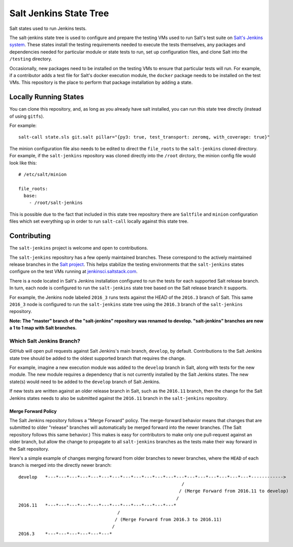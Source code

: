 =======================
Salt Jenkins State Tree
=======================

|build|

Salt states used to run Jenkins tests.

The salt-jenkins state tree is used to configure and prepare the testing VMs used to run Salt's test suite on
`Salt's Jenkins system`_. These states install the testing requirements needed
to execute the tests themselves, any packages and dependencies needed for particular module or state tests to
run, set up configuration files, and clone Salt into the ``/testing`` directory.

Occasionally, new packages need to be installed on the testing VMs to ensure that particular tests will run.
For example, if a contributor adds a test file for Salt's docker execution module, the ``docker`` package needs
to be installed on the test VMs. This repository is the place to perform that package installation by adding
a state.


Locally Running States
======================

You can clone this repository, and, as long as you already have salt installed, you can run this state tree
directly (instead of using ``gitfs``).

For example::

    salt-call state.sls git.salt pillar="{py3: true, test_transport: zeromq, with_coverage: true}"

The minion configuration file also needs to be edited to direct the ``file_roots`` to the ``salt-jenkins`` cloned
directory. For example, if the ``salt-jenkins`` repository was cloned directly into the ``/root`` dirctory, the
minion config file would look like this::

    # /etc/salt/minion

    file_roots:
      base:
        - /root/salt-jenkins

This is possible due to the fact that included in this state tree repository there are ``Saltfile`` and ``minion``
configuration files which set everything up in order to run ``salt-call`` locally against this state tree.


Contributing
============

The ``salt-jenkins`` project is welcome and open to contributions.

The ``salt-jenkins`` repository has a few openly maintained branches. These correspond to the actively maintained
release branches in the `Salt project`_. This helps stabilize the testing
environments that the ``salt-jenkins`` states configure on the test VMs running at
`jenkinsci.saltstack.com`_.

There is a node located in Salt's Jenkins installation configured to run the tests for each supported Salt
release branch. In turn, each node is configured to run the ``salt-jenkins`` state tree based on the Salt release
branch it supports.

For example, the Jenkins node labeled ``2016_3`` runs tests against the HEAD of the ``2016.3`` branch of Salt. This
same ``2016_3`` node is configured to run the ``salt-jenkins`` state tree using the ``2016.3`` branch of the
``salt-jenkins`` repository.

**Note: The "master" branch of the "salt-jenkins" repository was renamed to develop. "salt-jenkins" branches are now
a 1 to 1 map with Salt branches.**

Which Salt Jenkins Branch?
--------------------------

GitHub will open pull requests against Salt Jenkins's main branch, ``develop``, by default. Contributions to the
Salt Jenkins state tree should be added to the oldest supported branch that requires the change.

For example, imagine a new execution module was added to the ``develop`` branch in Salt, along with tests for
the new module. The new module requires a dependency that is not currently installed by the Salt Jenkins
states. The new state(s) would need to be added to the ``develop`` branch of Salt Jenkins.

If new tests are written against an older release branch in Salt, such as the ``2016.11`` branch, then the
change for the Salt Jenkins states needs to also be submitted against the ``2016.11`` branch in the
``salt-jenkins`` repository.

Merge Forward Policy
~~~~~~~~~~~~~~~~~~~~

The Salt Jenkins repository follows a "Merge Forward" policy. The merge-forward behavior means that changes
that are submitted to older "release" branches will automatically be merged forward into the newer branches.
(The Salt repository follows this same behavior.) This makes is easy for contributors to make only one
pull-request against an older branch, but allow the change to propagate to all ``salt-jenkins`` branches as the
tests make their way forward in the Salt repository.

Here's a simple example of changes merging forward from older branches to newer branches, where the ``HEAD`` of
each branch is merged into the directly newer branch::

    develop   *---*---*---*---*---*---*---*---*---*---*---*---*---*---*---*---*---*---*---*------------>
                                                                 /
                                                                / (Merge Forward from 2016.11 to develop)
                                                               /
    2016.11   *---*---*---*---*---*---*---*---*---*---*---*---*
                                         /
                                        / (Merge Forward from 2016.3 to 2016.11)
                                       /
    2016.3    *---*---*---*---*---*---*


.. _jenkinsci.saltstack.com: https://jenkinsci.saltstack.com/
.. _Salt project: https://github.com/saltstack/salt
.. _Salt's Jenkins system: https://jenkins.saltstack.com/\
.. |build|  image:: https://drone.saltstack.com/api/badges/saltstack/salt-jenkins/status.svg?ref=/refs/heads/2019.2
    :target: https://drone.saltstack.com/saltstack/salt-jenkins
    :alt: Build status on Linux
